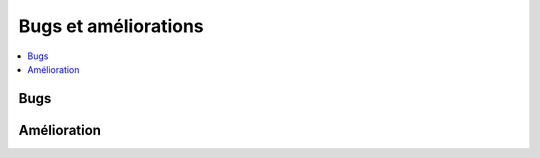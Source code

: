 

.. _l-issues-todolist:

Bugs et améliorations 
=====================

.. index:: issues, todo

.. contents::
    :local:


Bugs
++++

.. todoextlist::
    :tag: bug


Amélioration
++++++++++++

.. todoextlist::
    :tag: plus




